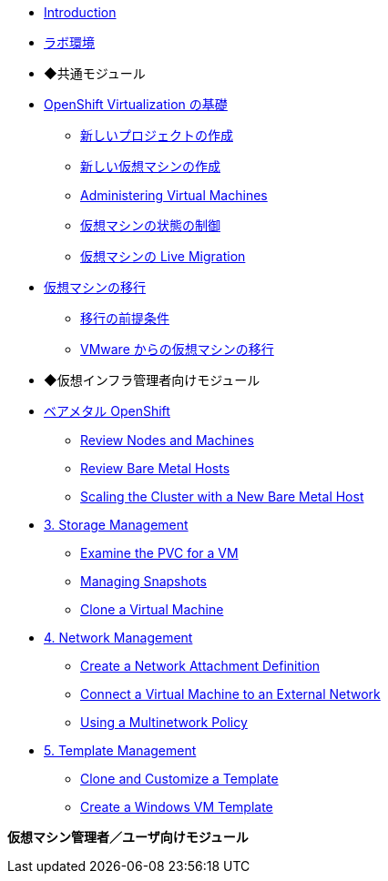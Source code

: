 
* xref:index.adoc[Introduction]
* xref:env.adoc[ラボ環境]

* ◆共通モジュール

* xref:module-00.adoc[OpenShift Virtualization の基礎]
** xref:module-00.adoc#create_project[新しいプロジェクトの作成]
** xref:module-00.adoc#create_vm[新しい仮想マシンの作成]
** xref:module-00.adoc#admin_vms[Administering Virtual Machines]
** xref:module-00.adoc#vm_state[仮想マシンの状態の制御]
** xref:module-00.adoc#live_migrate[仮想マシンの Live Migration]

* xref:module-05.adoc[仮想マシンの移行]
** xref:module-05.adoc#prerequisites[移行の前提条件]
** xref:module-05.adoc#migrating_vms[VMware からの仮想マシンの移行]

* ◆仮想インフラ管理者向けモジュール

* xref:module-01.adoc[ベアメタル OpenShift]
** xref:module-01.adoc#review_nodes[Review Nodes and Machines]
** xref:module-01.adoc#review_hosts[Review Bare Metal Hosts]
** xref:module-01.adoc#scaling_cluster[Scaling the Cluster with a New Bare Metal Host]

* xref:module-02.adoc[3. Storage Management]
** xref:module-02.adoc#examine_pvc[Examine the PVC for a VM]
** xref:module-02.adoc#managing_snapshots[Managing Snapshots]
** xref:module-02.adoc#clone_vm[Clone a Virtual Machine]

* xref:module-03.adoc[4. Network Management]
** xref:module-03.adoc#create_netattach[Create a Network Attachment Definition]
** xref:module-03.adoc#connect_external_net[Connect a Virtual Machine to an External Network]
** xref:module-03.adoc#multinetwork_policy[Using a Multinetwork Policy]

* xref:module-04.adoc[5. Template Management]
** xref:module-04.adoc#clone_customize_template[Clone and Customize a Template]
** xref:module-04.adoc#create_win[Create a Windows VM Template]

**仮想マシン管理者／ユーザ向けモジュール**
